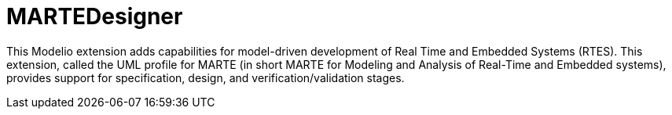 # MARTEDesigner

This Modelio extension adds capabilities for model-driven development of Real Time and Embedded Systems (RTES). This extension, called the UML profile for MARTE (in short MARTE for Modeling and Analysis of Real-Time and Embedded systems), provides support for specification, design, and verification/validation stages.
